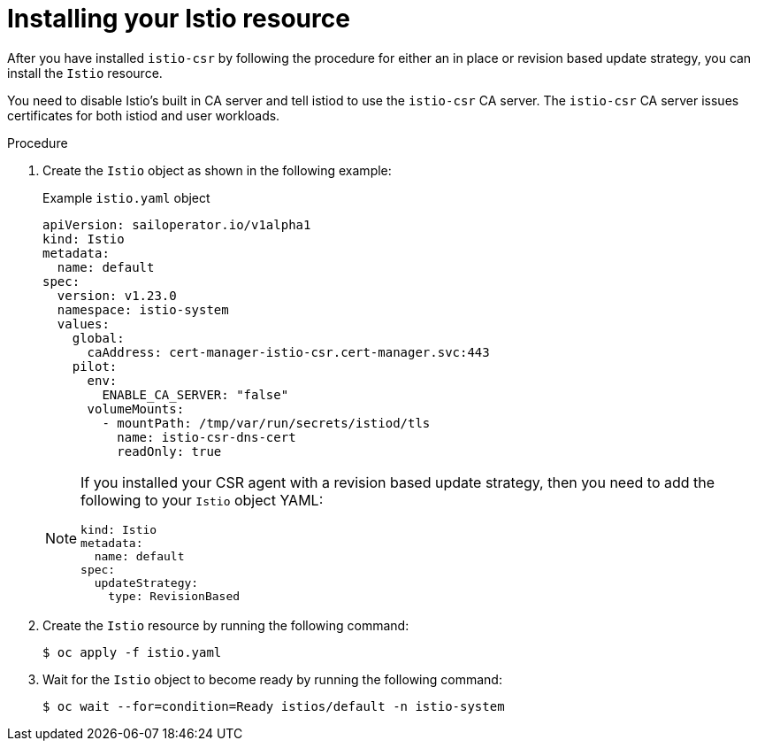 // Module included in the following assemblies:
//
// * service-mesh-docs-main/install/ossm-cert-manager-assembly.adoc

:_mod-docs-content-type: PROCEDURE
[id="installing-istio-resource_{context}"]
= Installing your Istio resource

//TP1 content influx. Title, etc may change.
//Content is very similar to 2.x content
//all kinds of formatting things to fix. want to see if a build will generate to have a look, and see how it fits structurally with the IA.


After you have installed `istio-csr` by following the procedure for either an in place or revision based update strategy, you can install the `Istio` resource.

You need to disable Istio's built in CA server and tell istiod to use the `istio-csr` CA server. The `istio-csr` CA server issues certificates for both istiod and user workloads.

.Procedure

. Create the `Istio` object as shown in the following example:
+
.Example `istio.yaml` object
[source, yaml]
----
apiVersion: sailoperator.io/v1alpha1
kind: Istio
metadata:
  name: default
spec:
  version: v1.23.0
  namespace: istio-system
  values:
    global:
      caAddress: cert-manager-istio-csr.cert-manager.svc:443
    pilot:
      env:
        ENABLE_CA_SERVER: "false"
      volumeMounts:
        - mountPath: /tmp/var/run/secrets/istiod/tls
          name: istio-csr-dns-cert
          readOnly: true
----
+
[NOTE]
====
If you installed your CSR agent with a revision based update strategy, then you need to add the following to your `Istio` object YAML:

[source, yaml]
----
kind: Istio
metadata:
  name: default
spec:
  updateStrategy:
    type: RevisionBased
----
====

. Create the `Istio` resource by running the following command:
+
[source, terminal]
----
$ oc apply -f istio.yaml
----

. Wait for the `Istio` object to become ready by running the following command:
+
[source, terminal]
----
$ oc wait --for=condition=Ready istios/default -n istio-system
----

